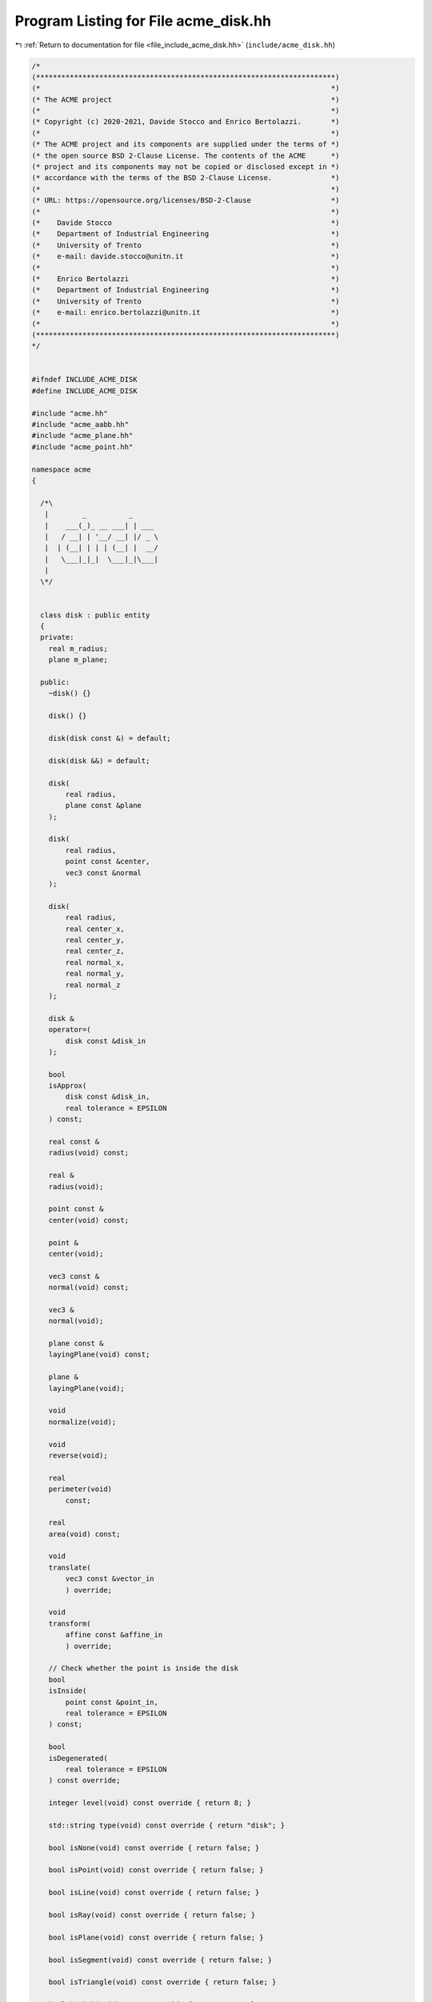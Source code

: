 
.. _program_listing_file_include_acme_disk.hh:

Program Listing for File acme_disk.hh
=====================================

|exhale_lsh| :ref:`Return to documentation for file <file_include_acme_disk.hh>` (``include/acme_disk.hh``)

.. |exhale_lsh| unicode:: U+021B0 .. UPWARDS ARROW WITH TIP LEFTWARDS

.. code-block:: cpp

   /*
   (***********************************************************************)
   (*                                                                     *)
   (* The ACME project                                                    *)
   (*                                                                     *)
   (* Copyright (c) 2020-2021, Davide Stocco and Enrico Bertolazzi.       *)
   (*                                                                     *)
   (* The ACME project and its components are supplied under the terms of *)
   (* the open source BSD 2-Clause License. The contents of the ACME      *)
   (* project and its components may not be copied or disclosed except in *)
   (* accordance with the terms of the BSD 2-Clause License.              *)
   (*                                                                     *)
   (* URL: https://opensource.org/licenses/BSD-2-Clause                   *)
   (*                                                                     *)
   (*    Davide Stocco                                                    *)
   (*    Department of Industrial Engineering                             *)
   (*    University of Trento                                             *)
   (*    e-mail: davide.stocco@unitn.it                                   *)
   (*                                                                     *)
   (*    Enrico Bertolazzi                                                *)
   (*    Department of Industrial Engineering                             *)
   (*    University of Trento                                             *)
   (*    e-mail: enrico.bertolazzi@unitn.it                               *)
   (*                                                                     *)
   (***********************************************************************)
   */
   
   
   #ifndef INCLUDE_ACME_DISK
   #define INCLUDE_ACME_DISK
   
   #include "acme.hh"
   #include "acme_aabb.hh"
   #include "acme_plane.hh"
   #include "acme_point.hh"
   
   namespace acme
   {
   
     /*\
      |        _          _      
      |    ___(_)_ __ ___| | ___ 
      |   / __| | '__/ __| |/ _ \
      |  | (__| | | | (__| |  __/
      |   \___|_|_|  \___|_|\___|
      |                          
     \*/
   
   
     class disk : public entity
     {
     private:
       real m_radius; 
       plane m_plane; 
   
     public:
       ~disk() {}
   
       disk() {}
   
       disk(disk const &) = default;
   
       disk(disk &&) = default;
   
       disk(
           real radius,       
           plane const &plane 
       );
   
       disk(
           real radius,         
           point const &center, 
           vec3 const &normal   
       );
   
       disk(
           real radius,   
           real center_x, 
           real center_y, 
           real center_z, 
           real normal_x, 
           real normal_y, 
           real normal_z  
       );
   
       disk &
       operator=(
           disk const &disk_in 
       );
   
       bool
       isApprox(
           disk const &disk_in,     
           real tolerance = EPSILON 
       ) const;
   
       real const &
       radius(void) const;
   
       real &
       radius(void);
   
       point const &
       center(void) const;
   
       point &
       center(void);
   
       vec3 const &
       normal(void) const;
   
       vec3 &
       normal(void);
   
       plane const &
       layingPlane(void) const;
   
       plane &
       layingPlane(void);
   
       void
       normalize(void);
   
       void
       reverse(void);
   
       real
       perimeter(void)
           const;
   
       real
       area(void) const;
   
       void
       translate(
           vec3 const &vector_in 
           ) override;
   
       void
       transform(
           affine const &affine_in 
           ) override;
   
       // Check whether the point is inside the disk
       bool
       isInside(
           point const &point_in,   
           real tolerance = EPSILON 
       ) const;
   
       bool
       isDegenerated(
           real tolerance = EPSILON 
       ) const override;
   
       integer level(void) const override { return 8; }
   
       std::string type(void) const override { return "disk"; }
   
       bool isNone(void) const override { return false; }
   
       bool isPoint(void) const override { return false; }
   
       bool isLine(void) const override { return false; }
   
       bool isRay(void) const override { return false; }
   
       bool isPlane(void) const override { return false; }
   
       bool isSegment(void) const override { return false; }
   
       bool isTriangle(void) const override { return false; }
   
       bool isDisk(void) const override { return true; }
   
       bool isBall(void) const override { return false; }
   
       bool isClampable(void) const override { return true; }
   
       bool isNonClampable(void) const override { return false; }
   
       bool
       clamp(
           vec3 &min, 
           vec3 &max  
       ) const override;
   
       bool
       clamp(
           real &min_x, 
           real &min_y, 
           real &min_z, 
           real &max_x, 
           real &max_y, 
           real &max_z  
       ) const override;
   
     }; // class disk
   
     static disk const NAN_DISK = disk(QUIET_NAN, NAN_PLANE); 
     static disk THROWAWAY_DISK = disk(NAN_DISK);             
   
   } // namespace acme
   
   #endif
   
   ///

